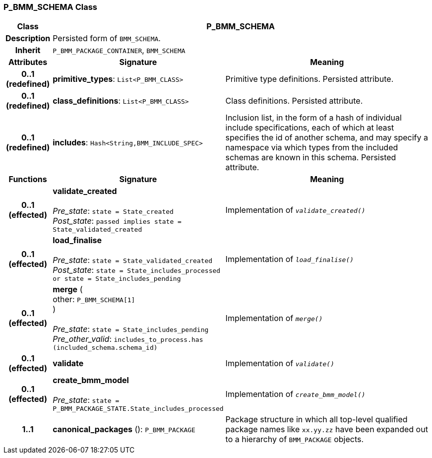 === P_BMM_SCHEMA Class

[cols="^1,3,5"]
|===
h|*Class*
2+^h|*P_BMM_SCHEMA*

h|*Description*
2+a|Persisted form of `BMM_SCHEMA`.

h|*Inherit*
2+|`P_BMM_PACKAGE_CONTAINER`, `BMM_SCHEMA`

h|*Attributes*
^h|*Signature*
^h|*Meaning*

h|*0..1 +
(redefined)*
|*primitive_types*: `List<P_BMM_CLASS>`
a|Primitive type definitions. Persisted attribute.

h|*0..1 +
(redefined)*
|*class_definitions*: `List<P_BMM_CLASS>`
a|Class definitions. Persisted attribute.

h|*0..1 +
(redefined)*
|*includes*: `Hash<String,BMM_INCLUDE_SPEC>`
a|Inclusion list, in the form of a hash of individual include specifications, each of which at least specifies the id of another schema, and may specify a namespace via which types from the included schemas are known in this schema.
Persisted attribute.
h|*Functions*
^h|*Signature*
^h|*Meaning*

h|*0..1 +
(effected)*
|*validate_created* +
 +
_Pre_state_: `state = State_created` +
_Post_state_: `passed implies state = State_validated_created`
a|Implementation of `_validate_created()_`

h|*0..1 +
(effected)*
|*load_finalise* +
 +
_Pre_state_: `state = State_validated_created` +
_Post_state_: `state = State_includes_processed or state = State_includes_pending`
a|Implementation of `_load_finalise()_`

h|*0..1 +
(effected)*
|*merge* ( +
other: `P_BMM_SCHEMA[1]` +
) +
 +
_Pre_state_: `state = State_includes_pending` +
_Pre_other_valid_: `includes_to_process.has (included_schema.schema_id)`
a|Implementation of `_merge()_`

h|*0..1 +
(effected)*
|*validate*
a|Implementation of `_validate()_`

h|*0..1 +
(effected)*
|*create_bmm_model* +
 +
_Pre_state_: `state = P_BMM_PACKAGE_STATE.State_includes_processed`
a|Implementation of `_create_bmm_model()_`

h|*1..1*
|*canonical_packages* (): `P_BMM_PACKAGE`
a|Package structure in which all top-level qualified package names like `xx.yy.zz` have been expanded out to a hierarchy of `BMM_PACKAGE` objects.
|===
